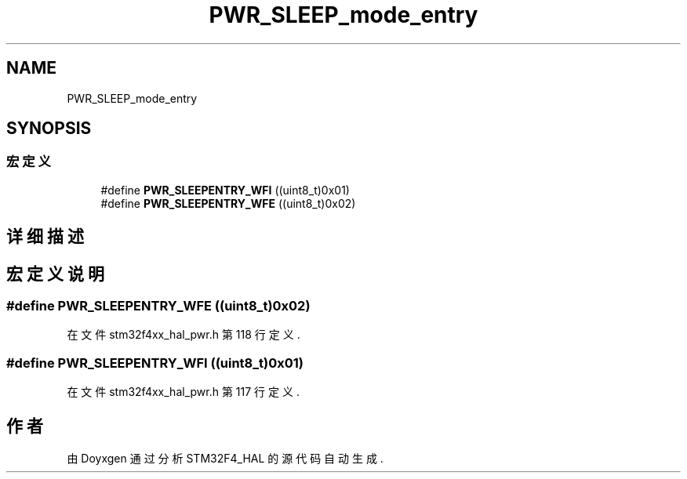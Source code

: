 .TH "PWR_SLEEP_mode_entry" 3 "2020年 八月 7日 星期五" "Version 1.24.0" "STM32F4_HAL" \" -*- nroff -*-
.ad l
.nh
.SH NAME
PWR_SLEEP_mode_entry
.SH SYNOPSIS
.br
.PP
.SS "宏定义"

.in +1c
.ti -1c
.RI "#define \fBPWR_SLEEPENTRY_WFI\fP   ((uint8_t)0x01)"
.br
.ti -1c
.RI "#define \fBPWR_SLEEPENTRY_WFE\fP   ((uint8_t)0x02)"
.br
.in -1c
.SH "详细描述"
.PP 

.SH "宏定义说明"
.PP 
.SS "#define PWR_SLEEPENTRY_WFE   ((uint8_t)0x02)"

.PP
在文件 stm32f4xx_hal_pwr\&.h 第 118 行定义\&.
.SS "#define PWR_SLEEPENTRY_WFI   ((uint8_t)0x01)"

.PP
在文件 stm32f4xx_hal_pwr\&.h 第 117 行定义\&.
.SH "作者"
.PP 
由 Doyxgen 通过分析 STM32F4_HAL 的 源代码自动生成\&.
